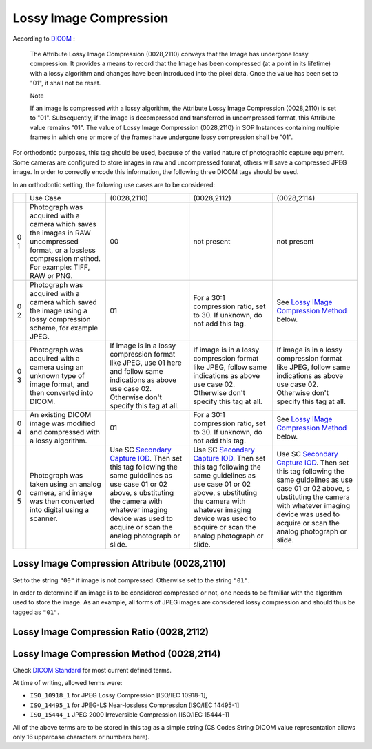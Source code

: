 Lossy Image Compression
=======================

According to
`DICOM <http://dicom.nema.org/medical/dicom/current/output/chtml/part03/sect_C.7.6.html#sect_C.7.6.1.1.5>`__
:

   The Attribute Lossy Image Compression (0028,2110) conveys that the
   Image has undergone lossy compression. It provides a means to record
   that the Image has been compressed (at a point in its lifetime) with
   a lossy algorithm and changes have been introduced into the pixel
   data. Once the value has been set to "01", it shall not be reset.

   Note

   If an image is compressed with a lossy algorithm, the Attribute Lossy
   Image Compression (0028,2110) is set to "01". Subsequently, if the
   image is decompressed and transferred in uncompressed format, this
   Attribute value remains "01". The value of Lossy Image Compression
   (0028,2110) in SOP Instances containing multiple frames in which one
   or more of the frames have undergone lossy compression shall be "01".

For orthodontic purposes, this tag should be used, because of the varied
nature of photographic capture equipment. Some cameras are configured to
store images in raw and uncompressed format, others will save a
compressed JPEG image. In order to correctly encode this information,
the following three DICOM tags should be used.

In an orthodontic setting, the following use cases are to be considered:

+---+--------------------------+-------------+-------------+-------------+
|   | Use Case                 | (0028,2110) | (0028,2112) | (0028,2114) |
+---+--------------------------+-------------+-------------+-------------+
| 0 | Photograph was acquired  | 00          | not present | not present |
| 1 | with a camera which      |             |             |             |
|   | saves the images in RAW  |             |             |             |
|   | uncompressed format, or  |             |             |             |
|   | a lossless compression   |             |             |             |
|   | method. For example:     |             |             |             |
|   | TIFF, RAW or PNG.        |             |             |             |
+---+--------------------------+-------------+-------------+-------------+
| 0 | Photograph was acquired  | 01          | For a 30:1  | See `Lossy  |
| 2 | with a camera which      |             | compression | IMage       |
|   | saved the image using a  |             | ratio, set  | Compression |
|   | lossy compression        |             | to 30. If   | Method <#   |
|   | scheme, for example      |             | unknown, do | compression |
|   | JPEG.                    |             | not add     | _method>`__ |
|   |                          |             | this tag.   | below.      |
+---+--------------------------+-------------+-------------+-------------+
| 0 | Photograph was acquired  | If image is | If image is | If image is |
| 3 | with a camera using an   | in a lossy  | in a lossy  | in a lossy  |
|   | unknown type of image    | compression | compression | compression |
|   | format, and then         | format like | format like | format like |
|   | converted into DICOM.    | JPEG, use   | JPEG,       | JPEG,       |
|   |                          | 01 here and | follow same | follow same |
|   |                          | follow same | indications | indications |
|   |                          | indications | as above    | as above    |
|   |                          | as above    | use case    | use case    |
|   |                          | use case    | 02.         | 02.         |
|   |                          | 02.         | Otherwise   | Otherwise   |
|   |                          | Otherwise   | don't       | don't       |
|   |                          | don't       | specify     | specify     |
|   |                          | specify     | this tag at | this tag at |
|   |                          | this tag at | all.        | all.        |
|   |                          | all.        |             |             |
+---+--------------------------+-------------+-------------+-------------+
| 0 | An existing DICOM image  | 01          | For a 30:1  | See `Lossy  |
| 4 | was modified and         |             | compression | IMage       |
|   | compressed with a lossy  |             | ratio, set  | Compression |
|   | algorithm.               |             | to 30. If   | Method <#   |
|   |                          |             | unknown, do | compression |
|   |                          |             | not add     | _method>`__ |
|   |                          |             | this tag.   | below.      |
+---+--------------------------+-------------+-------------+-------------+
| 0 | Photograph was taken     | Use SC      | Use SC      | Use SC      |
| 5 | using an analog camera,  | `Secondary  | `Secondary  | `Secondary  |
|   | and image was then       | Capture     | Capture     | Capture     |
|   | converted into digital   | IOD <http:/ | IOD <http:/ | IOD <http:/ |
|   | using a scanner.         | /dicom.nema | /dicom.nema | /dicom.nema |
|   |                          | .org/medica | .org/medica | .org/medica |
|   |                          | l/dicom/cur | l/dicom/cur | l/dicom/cur |
|   |                          | rent/output | rent/output | rent/output |
|   |                          | /chtml/part | /chtml/part | /chtml/part |
|   |                          | 03/sect_A.8 | 03/sect_A.8 | 03/sect_A.8 |
|   |                          | .html#table | .html#table | .html#table |
|   |                          | _A.8-1>`__. | _A.8-1>`__. | _A.8-1>`__. |
|   |                          | Then set    | Then set    | Then set    |
|   |                          | this tag    | this tag    | this tag    |
|   |                          | following   | following   | following   |
|   |                          | the same    | the same    | the same    |
|   |                          | guidelines  | guidelines  | guidelines  |
|   |                          | as use case | as use case | as use case |
|   |                          | 01 or 02    | 01 or 02    | 01 or 02    |
|   |                          | above,      | above,      | above,      |
|   |                          | s           | s           | s           |
|   |                          | ubstituting | ubstituting | ubstituting |
|   |                          | the camera  | the camera  | the camera  |
|   |                          | with        | with        | with        |
|   |                          | whatever    | whatever    | whatever    |
|   |                          | imaging     | imaging     | imaging     |
|   |                          | device was  | device was  | device was  |
|   |                          | used to     | used to     | used to     |
|   |                          | acquire or  | acquire or  | acquire or  |
|   |                          | scan the    | scan the    | scan the    |
|   |                          | analog      | analog      | analog      |
|   |                          | photograph  | photograph  | photograph  |
|   |                          | or slide.   | or slide.   | or slide.   |
+---+--------------------------+-------------+-------------+-------------+

Lossy Image Compression Attribute (0028,2110)
---------------------------------------------

Set to the string ``"00"`` if image is not compressed. Otherwise set to
the string ``"01"``.

In order to determine if an image is to be considered compressed or not,
one needs to be familiar with the algorithm used to store the image. As
an example, all forms of JPEG images are considered lossy compression
and should thus be tagged as ``"01"``.

Lossy Image Compression Ratio (0028,2112)
-----------------------------------------

.. _compression_method:

Lossy Image Compression Method (0028,2114)
------------------------------------------

Check `DICOM
Standard <http://dicom.nema.org/medical/dicom/current/output/chtml/part03/sect_C.7.6.html#sect_C.7.6.1.1.5.1>`__
for most current defined terms.

At time of writing, allowed terms were:

-  ``ISO_10918_1`` for JPEG Lossy Compression [ISO/IEC 10918-1],

-  ``ISO_14495_1`` for JPEG-LS Near-lossless Compression [ISO/IEC
   14495-1]

-  ``ISO_15444_1`` JPEG 2000 Irreversible Compression [ISO/IEC 15444-1]

All of the above terms are to be stored in this tag as a simple string
(CS Codes String DICOM value representation allows only 16 uppercase
characters or numbers here).
